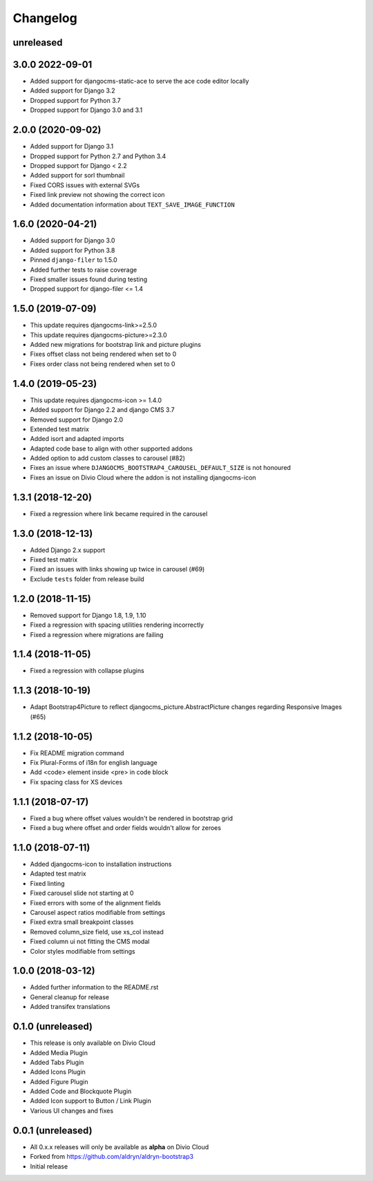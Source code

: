 =========
Changelog
=========

unreleased
==========

3.0.0 2022-09-01
================

* Added support for djangocms-static-ace to serve the ace code editor locally
* Added support for Django 3.2
* Dropped support for Python 3.7
* Dropped support for Django 3.0 and 3.1

2.0.0 (2020-09-02)
==================

* Added support for Django 3.1
* Dropped support for Python 2.7 and Python 3.4
* Dropped support for Django < 2.2
* Added support for sorl thumbnail
* Fixed CORS issues with external SVGs
* Fixed link preview not showing the correct icon
* Added documentation information about ``TEXT_SAVE_IMAGE_FUNCTION``


1.6.0 (2020-04-21)
==================

* Added support for Django 3.0
* Added support for Python 3.8
* Pinned ``django-filer`` to 1.5.0
* Added further tests to raise coverage
* Fixed smaller issues found during testing
* Dropped support for django-filer <= 1.4


1.5.0 (2019-07-09)
==================

* This update requires djangocms-link>=2.5.0
* This update requires djangocms-picture>=2.3.0
* Added new migrations for bootstrap link and picture plugins
* Fixes offset class not being rendered when set to 0
* Fixes order class not being rendered when set to 0


1.4.0 (2019-05-23)
==================

* This update requires djangocms-icon >= 1.4.0
* Added support for Django 2.2 and django CMS 3.7
* Removed support for Django 2.0
* Extended test matrix
* Added isort and adapted imports
* Adapted code base to align with other supported addons
* Added option to add custom classes to carousel (#82)
* Fixes an issue where ``DJANGOCMS_BOOTSTRAP4_CAROUSEL_DEFAULT_SIZE`` is not honoured
* Fixes an issue on Divio Cloud where the addon is not installing djangocms-icon


1.3.1 (2018-12-20)
==================

* Fixed a regression where link became required in the carousel


1.3.0 (2018-12-13)
==================

* Added Django 2.x support
* Fixed test matrix
* Fixed an issues with links showing up twice in carousel (#69)
* Exclude ``tests`` folder from release build


1.2.0 (2018-11-15)
==================

* Removed support for Django 1.8, 1.9, 1.10
* Fixed a regression with spacing utilities rendering incorrectly
* Fixed a regression where migrations are failing


1.1.4 (2018-11-05)
==================

* Fixed a regression with collapse plugins


1.1.3 (2018-10-19)
==================

* Adapt Bootstrap4Picture to reflect djangocms_picture.AbstractPicture changes regarding Responsive Images (#65)


1.1.2 (2018-10-05)
==================

* Fix README migration command
* Fix Plural-Forms of i18n for english language
* Add <code> element inside <pre> in code block
* Fix spacing class for XS devices


1.1.1 (2018-07-17)
==================

* Fixed a bug where offset values wouldn't be rendered in bootstrap grid
* Fixed a bug where offset and order fields wouldn't allow for zeroes


1.1.0 (2018-07-11)
==================

* Added djangocms-icon to installation instructions
* Adapted test matrix
* Fixed linting
* Fixed carousel slide not starting at 0
* Fixed errors with some of the alignment fields
* Carousel aspect ratios modifiable from settings
* Fixed extra small breakpoint classes
* Removed column_size field, use xs_col instead
* Fixed column ui not fitting the CMS modal
* Color styles modifiable from settings


1.0.0 (2018-03-12)
==================

* Added further information to the README.rst
* General cleanup for release
* Added transifex translations


0.1.0 (unreleased)
==================

* This release is only available on Divio Cloud
* Added Media Plugin
* Added Tabs Plugin
* Added Icons Plugin
* Added Figure Plugin
* Added Code and Blockquote Plugin
* Added Icon support to Button / Link Plugin
* Various UI changes and fixes


0.0.1 (unreleased)
==================

* All 0.x.x releases will only be available as **alpha** on Divio Cloud
* Forked from https://github.com/aldryn/aldryn-bootstrap3
* Initial release
